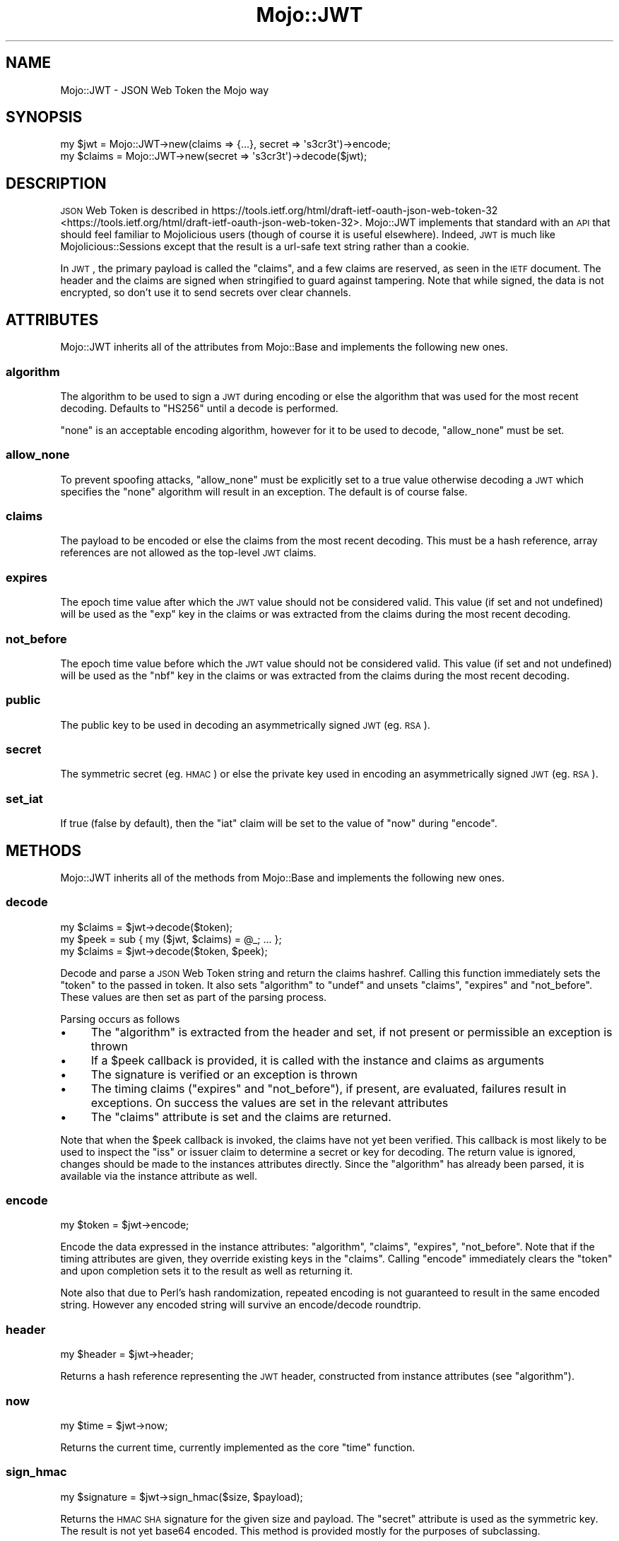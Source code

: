 .\" Automatically generated by Pod::Man 2.23 (Pod::Simple 3.14)
.\"
.\" Standard preamble:
.\" ========================================================================
.de Sp \" Vertical space (when we can't use .PP)
.if t .sp .5v
.if n .sp
..
.de Vb \" Begin verbatim text
.ft CW
.nf
.ne \\$1
..
.de Ve \" End verbatim text
.ft R
.fi
..
.\" Set up some character translations and predefined strings.  \*(-- will
.\" give an unbreakable dash, \*(PI will give pi, \*(L" will give a left
.\" double quote, and \*(R" will give a right double quote.  \*(C+ will
.\" give a nicer C++.  Capital omega is used to do unbreakable dashes and
.\" therefore won't be available.  \*(C` and \*(C' expand to `' in nroff,
.\" nothing in troff, for use with C<>.
.tr \(*W-
.ds C+ C\v'-.1v'\h'-1p'\s-2+\h'-1p'+\s0\v'.1v'\h'-1p'
.ie n \{\
.    ds -- \(*W-
.    ds PI pi
.    if (\n(.H=4u)&(1m=24u) .ds -- \(*W\h'-12u'\(*W\h'-12u'-\" diablo 10 pitch
.    if (\n(.H=4u)&(1m=20u) .ds -- \(*W\h'-12u'\(*W\h'-8u'-\"  diablo 12 pitch
.    ds L" ""
.    ds R" ""
.    ds C` ""
.    ds C' ""
'br\}
.el\{\
.    ds -- \|\(em\|
.    ds PI \(*p
.    ds L" ``
.    ds R" ''
'br\}
.\"
.\" Escape single quotes in literal strings from groff's Unicode transform.
.ie \n(.g .ds Aq \(aq
.el       .ds Aq '
.\"
.\" If the F register is turned on, we'll generate index entries on stderr for
.\" titles (.TH), headers (.SH), subsections (.SS), items (.Ip), and index
.\" entries marked with X<> in POD.  Of course, you'll have to process the
.\" output yourself in some meaningful fashion.
.ie \nF \{\
.    de IX
.    tm Index:\\$1\t\\n%\t"\\$2"
..
.    nr % 0
.    rr F
.\}
.el \{\
.    de IX
..
.\}
.\"
.\" Accent mark definitions (@(#)ms.acc 1.5 88/02/08 SMI; from UCB 4.2).
.\" Fear.  Run.  Save yourself.  No user-serviceable parts.
.    \" fudge factors for nroff and troff
.if n \{\
.    ds #H 0
.    ds #V .8m
.    ds #F .3m
.    ds #[ \f1
.    ds #] \fP
.\}
.if t \{\
.    ds #H ((1u-(\\\\n(.fu%2u))*.13m)
.    ds #V .6m
.    ds #F 0
.    ds #[ \&
.    ds #] \&
.\}
.    \" simple accents for nroff and troff
.if n \{\
.    ds ' \&
.    ds ` \&
.    ds ^ \&
.    ds , \&
.    ds ~ ~
.    ds /
.\}
.if t \{\
.    ds ' \\k:\h'-(\\n(.wu*8/10-\*(#H)'\'\h"|\\n:u"
.    ds ` \\k:\h'-(\\n(.wu*8/10-\*(#H)'\`\h'|\\n:u'
.    ds ^ \\k:\h'-(\\n(.wu*10/11-\*(#H)'^\h'|\\n:u'
.    ds , \\k:\h'-(\\n(.wu*8/10)',\h'|\\n:u'
.    ds ~ \\k:\h'-(\\n(.wu-\*(#H-.1m)'~\h'|\\n:u'
.    ds / \\k:\h'-(\\n(.wu*8/10-\*(#H)'\z\(sl\h'|\\n:u'
.\}
.    \" troff and (daisy-wheel) nroff accents
.ds : \\k:\h'-(\\n(.wu*8/10-\*(#H+.1m+\*(#F)'\v'-\*(#V'\z.\h'.2m+\*(#F'.\h'|\\n:u'\v'\*(#V'
.ds 8 \h'\*(#H'\(*b\h'-\*(#H'
.ds o \\k:\h'-(\\n(.wu+\w'\(de'u-\*(#H)/2u'\v'-.3n'\*(#[\z\(de\v'.3n'\h'|\\n:u'\*(#]
.ds d- \h'\*(#H'\(pd\h'-\w'~'u'\v'-.25m'\f2\(hy\fP\v'.25m'\h'-\*(#H'
.ds D- D\\k:\h'-\w'D'u'\v'-.11m'\z\(hy\v'.11m'\h'|\\n:u'
.ds th \*(#[\v'.3m'\s+1I\s-1\v'-.3m'\h'-(\w'I'u*2/3)'\s-1o\s+1\*(#]
.ds Th \*(#[\s+2I\s-2\h'-\w'I'u*3/5'\v'-.3m'o\v'.3m'\*(#]
.ds ae a\h'-(\w'a'u*4/10)'e
.ds Ae A\h'-(\w'A'u*4/10)'E
.    \" corrections for vroff
.if v .ds ~ \\k:\h'-(\\n(.wu*9/10-\*(#H)'\s-2\u~\d\s+2\h'|\\n:u'
.if v .ds ^ \\k:\h'-(\\n(.wu*10/11-\*(#H)'\v'-.4m'^\v'.4m'\h'|\\n:u'
.    \" for low resolution devices (crt and lpr)
.if \n(.H>23 .if \n(.V>19 \
\{\
.    ds : e
.    ds 8 ss
.    ds o a
.    ds d- d\h'-1'\(ga
.    ds D- D\h'-1'\(hy
.    ds th \o'bp'
.    ds Th \o'LP'
.    ds ae ae
.    ds Ae AE
.\}
.rm #[ #] #H #V #F C
.\" ========================================================================
.\"
.IX Title "Mojo::JWT 3"
.TH Mojo::JWT 3 "2015-06-24" "perl v5.12.3" "User Contributed Perl Documentation"
.\" For nroff, turn off justification.  Always turn off hyphenation; it makes
.\" way too many mistakes in technical documents.
.if n .ad l
.nh
.SH "NAME"
Mojo::JWT \- JSON Web Token the Mojo way
.SH "SYNOPSIS"
.IX Header "SYNOPSIS"
.Vb 2
\&  my $jwt = Mojo::JWT\->new(claims => {...}, secret => \*(Aqs3cr3t\*(Aq)\->encode;
\&  my $claims = Mojo::JWT\->new(secret => \*(Aqs3cr3t\*(Aq)\->decode($jwt);
.Ve
.SH "DESCRIPTION"
.IX Header "DESCRIPTION"
\&\s-1JSON\s0 Web Token is described in https://tools.ietf.org/html/draft\-ietf\-oauth\-json\-web\-token\-32 <https://tools.ietf.org/html/draft-ietf-oauth-json-web-token-32>.
Mojo::JWT implements that standard with an \s-1API\s0 that should feel familiar to Mojolicious users (though of course it is useful elsewhere).
Indeed, \s-1JWT\s0 is much like Mojolicious::Sessions except that the result is a url-safe text string rather than a cookie.
.PP
In \s-1JWT\s0, the primary payload is called the \f(CW\*(C`claims\*(C'\fR, and a few claims are reserved, as seen in the \s-1IETF\s0 document.
The header and the claims are signed when stringified to guard against tampering.
Note that while signed, the data is not encrypted, so don't use it to send secrets over clear channels.
.SH "ATTRIBUTES"
.IX Header "ATTRIBUTES"
Mojo::JWT inherits all of the attributes from Mojo::Base and implements the following new ones.
.SS "algorithm"
.IX Subsection "algorithm"
The algorithm to be used to sign a \s-1JWT\s0 during encoding or else the algorithm that was used for the most recent decoding.
Defaults to \f(CW\*(C`HS256\*(C'\fR until a decode is performed.
.PP
\&\f(CW\*(C`none\*(C'\fR is an acceptable encoding algorithm, however for it to be used to decode, \*(L"allow_none\*(R" must be set.
.SS "allow_none"
.IX Subsection "allow_none"
To prevent spoofing attacks, \f(CW\*(C`allow_none\*(C'\fR must be explicitly set to a true value otherwise decoding a \s-1JWT\s0 which specifies the \f(CW\*(C`none\*(C'\fR algorithm will result in an exception.
The default is of course false.
.SS "claims"
.IX Subsection "claims"
The payload to be encoded or else the claims from the most recent decoding.
This must be a hash reference, array references are not allowed as the top-level \s-1JWT\s0 claims.
.SS "expires"
.IX Subsection "expires"
The epoch time value after which the \s-1JWT\s0 value should not be considered valid.
This value (if set and not undefined) will be used as the \f(CW\*(C`exp\*(C'\fR key in the claims or was extracted from the claims during the most recent decoding.
.SS "not_before"
.IX Subsection "not_before"
The epoch time value before which the \s-1JWT\s0 value should not be considered valid.
This value (if set and not undefined) will be used as the \f(CW\*(C`nbf\*(C'\fR key in the claims or was extracted from the claims during the most recent decoding.
.SS "public"
.IX Subsection "public"
The public key to be used in decoding an asymmetrically signed \s-1JWT\s0 (eg. \s-1RSA\s0).
.SS "secret"
.IX Subsection "secret"
The symmetric secret (eg. \s-1HMAC\s0) or else the private key used in encoding an asymmetrically signed \s-1JWT\s0 (eg. \s-1RSA\s0).
.SS "set_iat"
.IX Subsection "set_iat"
If true (false by default), then the \f(CW\*(C`iat\*(C'\fR claim will be set to the value of \*(L"now\*(R" during \*(L"encode\*(R".
.SH "METHODS"
.IX Header "METHODS"
Mojo::JWT inherits all of the methods from Mojo::Base and implements the following new ones.
.SS "decode"
.IX Subsection "decode"
.Vb 1
\&  my $claims = $jwt\->decode($token);
\&
\&  my $peek = sub { my ($jwt, $claims) = @_; ... };
\&  my $claims = $jwt\->decode($token, $peek);
.Ve
.PP
Decode and parse a \s-1JSON\s0 Web Token string and return the claims hashref.
Calling this function immediately sets the \*(L"token\*(R" to the passed in token.
It also sets \*(L"algorithm\*(R" to \f(CW\*(C`undef\*(C'\fR and unsets \*(L"claims\*(R", \*(L"expires\*(R" and \*(L"not_before\*(R".
These values are then set as part of the parsing process.
.PP
Parsing occurs as follows
.IP "\(bu" 4
The \*(L"algorithm\*(R" is extracted from the header and set, if not present or permissible an exception is thrown
.IP "\(bu" 4
If a \f(CW$peek\fR callback is provided, it is called with the instance and claims as arguments
.IP "\(bu" 4
The signature is verified or an exception is thrown
.IP "\(bu" 4
The timing claims (\*(L"expires\*(R" and \*(L"not_before\*(R"), if present, are evaluated, failures result in exceptions. On success the values are set in the relevant attributes
.IP "\(bu" 4
The \*(L"claims\*(R" attribute is set and the claims are returned.
.PP
Note that when the \f(CW$peek\fR callback is invoked, the claims have not yet been verified.
This callback is most likely to be used to inspect the \f(CW\*(C`iss\*(C'\fR or issuer claim to determine a secret or key for decoding.
The return value is ignored, changes should be made to the instances attributes directly.
Since the \*(L"algorithm\*(R" has already been parsed, it is available via the instance attribute as well.
.SS "encode"
.IX Subsection "encode"
.Vb 1
\&  my $token = $jwt\->encode;
.Ve
.PP
Encode the data expressed in the instance attributes: \*(L"algorithm\*(R", \*(L"claims\*(R", \*(L"expires\*(R", \*(L"not_before\*(R".
Note that if the timing attributes are given, they override existing keys in the \*(L"claims\*(R".
Calling \f(CW\*(C`encode\*(C'\fR immediately clears the \*(L"token\*(R" and upon completion sets it to the result as well as returning it.
.PP
Note also that due to Perl's hash randomization, repeated encoding is not guaranteed to result in the same encoded string.
However any encoded string will survive an encode/decode roundtrip.
.SS "header"
.IX Subsection "header"
.Vb 1
\&  my $header = $jwt\->header;
.Ve
.PP
Returns a hash reference representing the \s-1JWT\s0 header, constructed from instance attributes (see \*(L"algorithm\*(R").
.SS "now"
.IX Subsection "now"
.Vb 1
\&  my $time = $jwt\->now;
.Ve
.PP
Returns the current time, currently implemented as the core \f(CW\*(C`time\*(C'\fR function.
.SS "sign_hmac"
.IX Subsection "sign_hmac"
.Vb 1
\&  my $signature = $jwt\->sign_hmac($size, $payload);
.Ve
.PP
Returns the \s-1HMAC\s0 \s-1SHA\s0 signature for the given size and payload.
The \*(L"secret\*(R" attribute is used as the symmetric key.
The result is not yet base64 encoded.
This method is provided mostly for the purposes of subclassing.
.SS "sign_rsa"
.IX Subsection "sign_rsa"
.Vb 1
\&  my $signature = $jwt\->sign_rsa($size, $payload);
.Ve
.PP
Returns the \s-1RSA\s0 signature for the given size and payload.
The \*(L"secret\*(R" attribute is used as the private key.
The result is not yet base64 encoded.
This method is provided mostly for the purposes of subclassing.
.SS "token"
.IX Subsection "token"
The most recently encoded or decoded token.
Note that any attribute modifications are not taken into account until \*(L"encode\*(R" is called again.
.SS "verify_rsa"
.IX Subsection "verify_rsa"
.Vb 1
\&  my $bool = $jwt\->verify_rsa($size, $payload, $signature);
.Ve
.PP
Returns true if the given \s-1RSA\s0 size algorithm validates the given payload and signature.
The \*(L"public\*(R" attribute is used as the public key.
This method is provided mostly for the purposes of subclassing.
.SH "SEE ALSO"
.IX Header "SEE ALSO"
.IP "Acme::JWT" 4
.IX Item "Acme::JWT"
.PD 0
.IP "JSON::WebToken" 4
.IX Item "JSON::WebToken"
.IP "<http://jwt.io/>" 4
.IX Item "<http://jwt.io/>"
.PD
.SH "SOURCE REPOSITORY"
.IX Header "SOURCE REPOSITORY"
http://github.com/jberger/Mojo\-JWT <http://github.com/jberger/Mojo-JWT>
.SH "DEVELOPMENT SPONSORED BY"
.IX Header "DEVELOPMENT SPONSORED BY"
Restore Health Corporation, <http://restorehc.com>
.SH "AUTHOR"
.IX Header "AUTHOR"
Joel Berger, <joel.a.berger@gmail.com>
.SH "COPYRIGHT AND LICENSE"
.IX Header "COPYRIGHT AND LICENSE"
Copyright (C) 2015 by Joel Berger
.PP
This library is free software; you can redistribute it and/or modify
it under the same terms as Perl itself.
